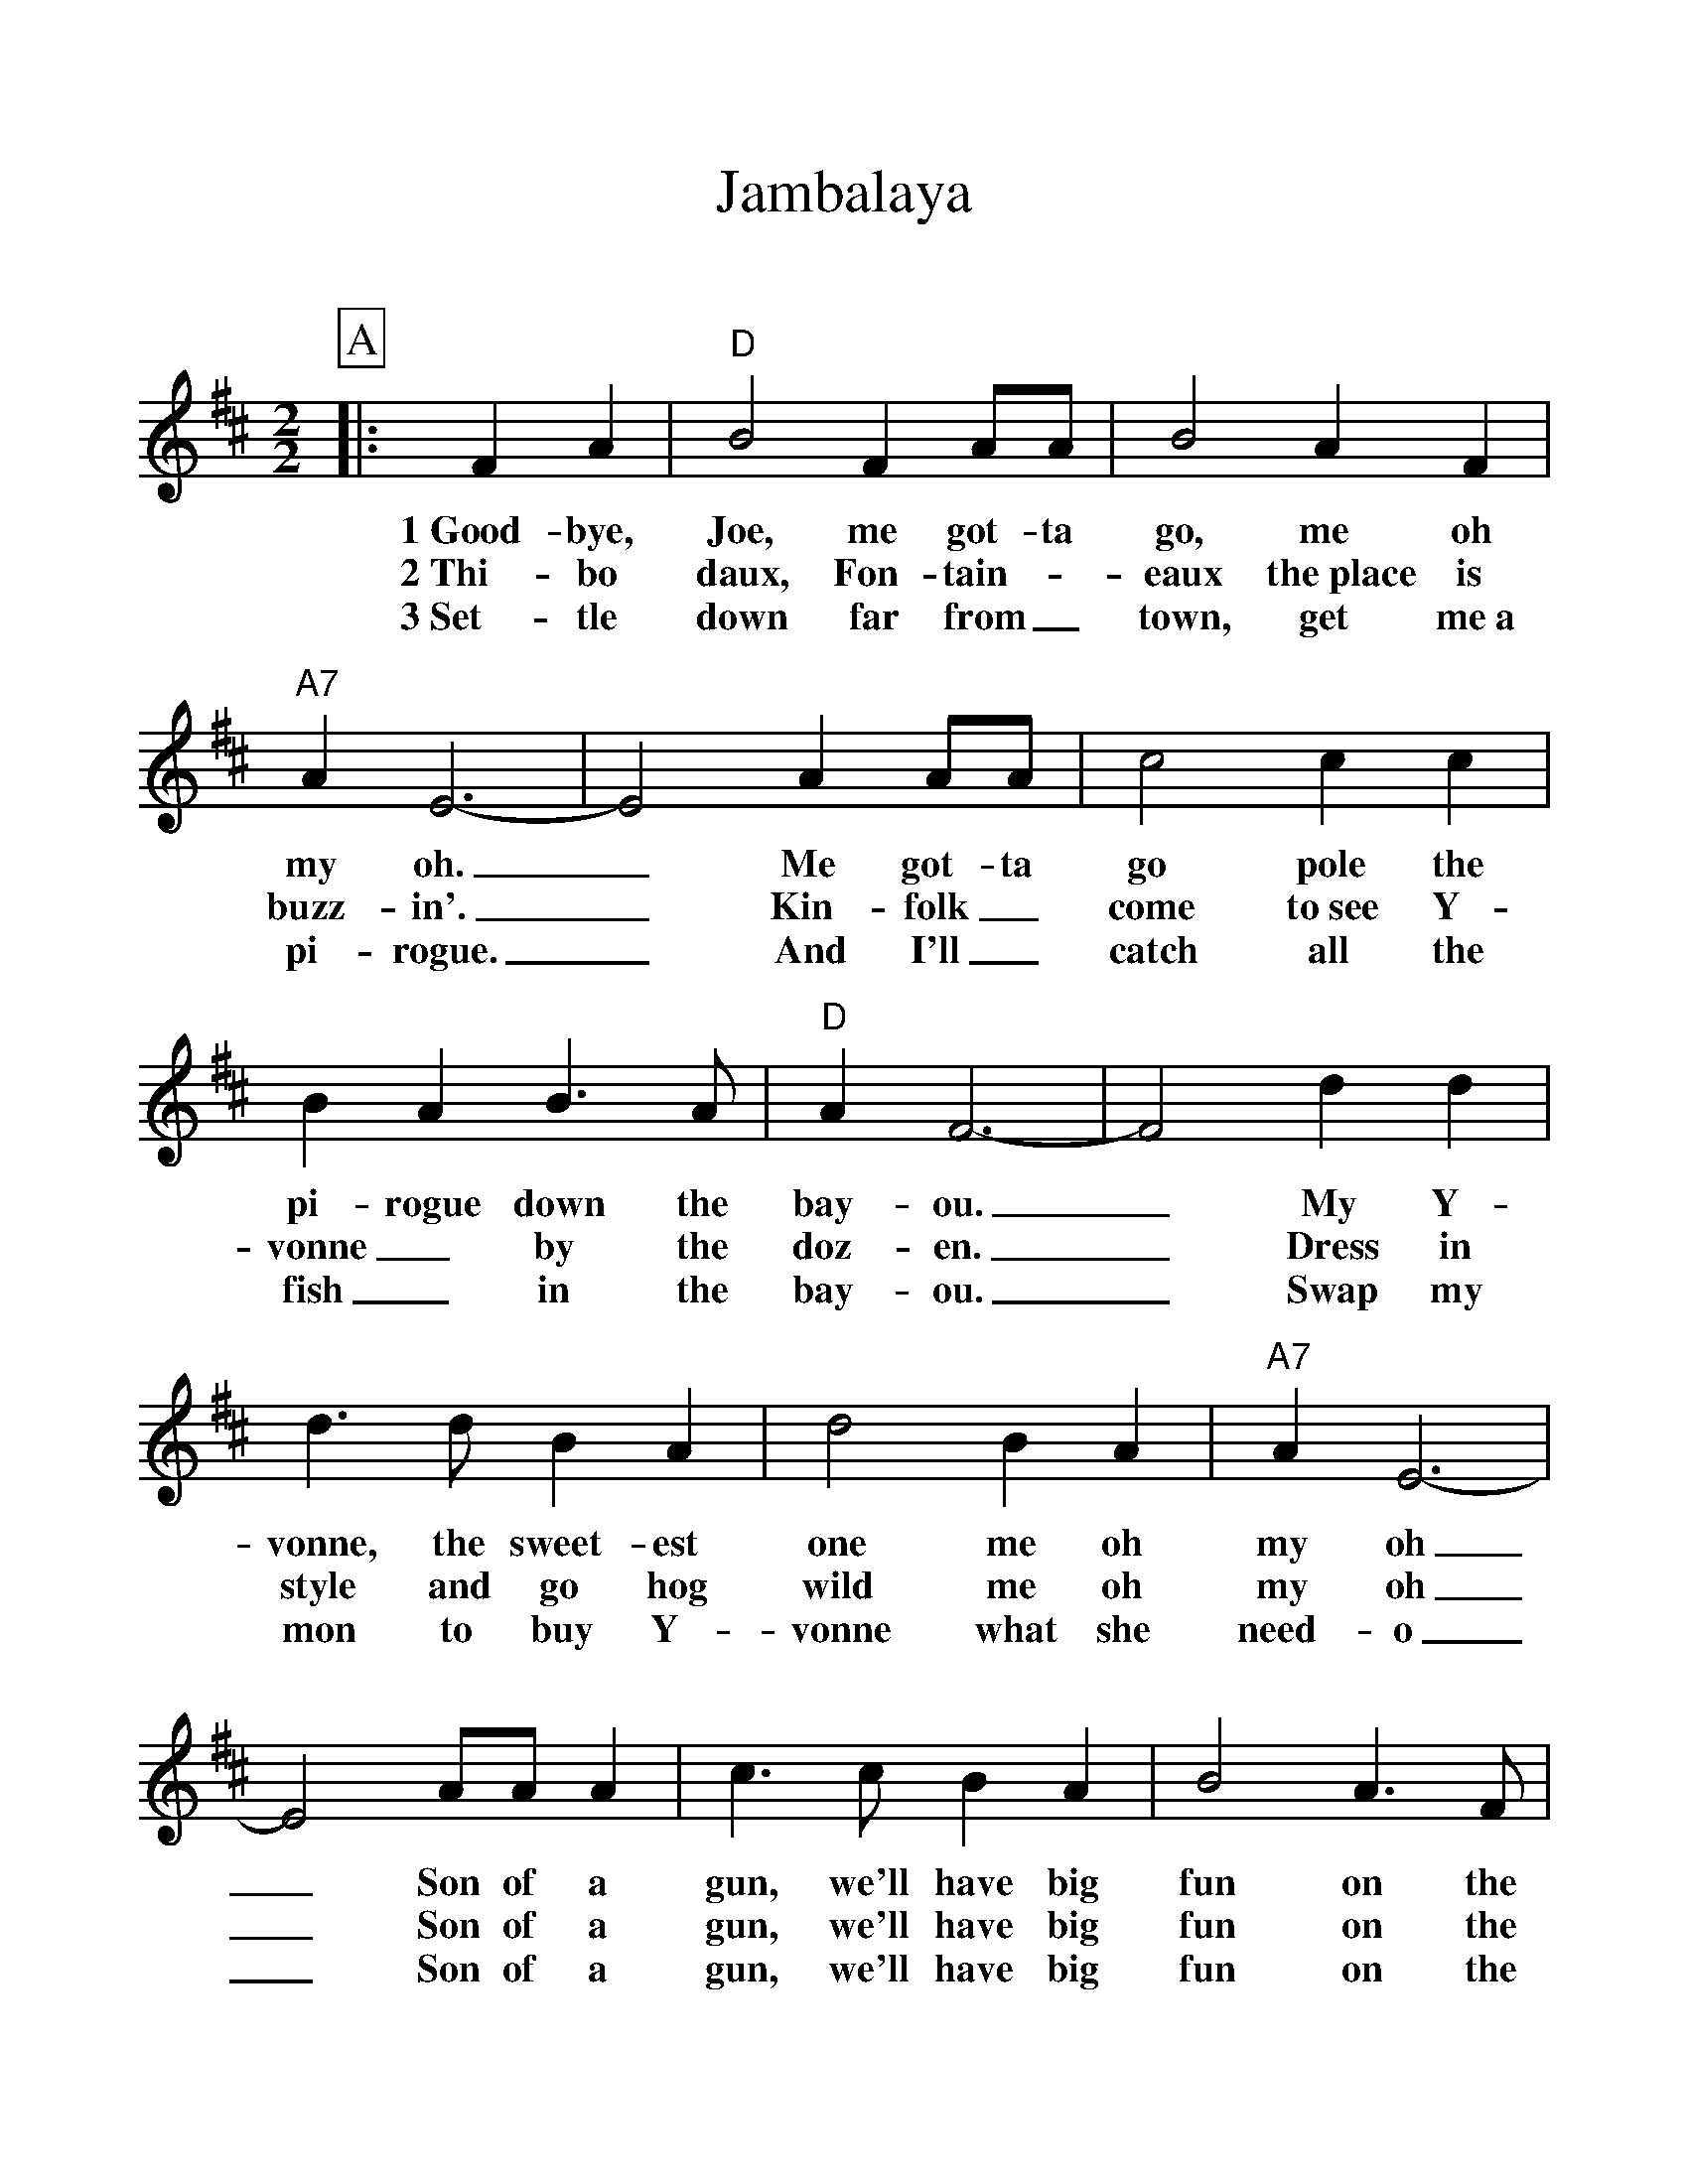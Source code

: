 %Scale the output
%%scale 1.100
%format bracinho.fmt
%%format dulcimer.fmt
%format chordsGCEA.fmt
%%titletrim false
% %%header Some header text
% %%footer "Copyright \u00A9 2012 Example of Copyright"
%%staffsep 60pt %between systems
%%sysstaffsep 60pt %between staves of a system
X:1
T:Jambalaya
C:
M:2/2%(3/4, 4/4, 6/8)
L:1/4%(1/8, 1/4)
V:1 clef=treble octave=0
%%continueall 1
%%partsbox 1
%%writehistory 1
K:Dmaj%(D, C)
P:A
|:F A
w:1~Good-bye,
w:2~Thi-bo
w:3~Set-tle
|"D"B2 F A/2A/2|B2 A F|"A7"A E3-|E2 A A/2A/2
w:Joe, me got-ta go, me oh my oh._ Me got-ta
w:daux, Fon-tain-_eaux the~place is buzz-in'._ Kin-folk_
w:down far from_ town, get me~a pi-rogue._ And I'll_
|c2 c c|B A B3/2 A/2|"D"A F3-|F2 d d|d3/2 d/2 B A
w:go pole the pi-rogue down the bay-ou._ My Y-vonne, the sweet-est
w:come to~see Y-vonne_ by the doz-en._ Dress in style and go hog
w:catch all the fish_ in the bay-ou._ Swap my mon to buy Y-
|d2 B A|"A7"A E3-|E2 A/2A/2 A|c3/2 c/2 B A|B2 A3/2 F/2
w:one me oh my oh_ Son of a gun, we'll have big fun on the
w:wild me oh my oh_ Son of a gun, we'll have big fun on the
w:vonne what she need-o_ Son of a gun, we'll have big fun on the
|"D"E "^N.C."D3-|D2||
w:bay-ou._
w:bay-ou._
w:bay-ou._
P:B
|f f
w:Jam-ba
|"D"f f d B|d3/2 d/2 B A|"A7"A E3-
w:la-ya, craw-fish pie and fil-let gum-bo
|E2 A A|c c c3/2 B/2|A/2 A A/2 B A|"D"A F3-|F2 d d
w:_ 'Cause to-night I'm gon-na see my ma-cher-a-mi-o. _Pick gui-
|d2 B A|d2 B A|"A7"A E3-|E2 A/2A/2 A|c3/2 c/2 B A
w:tar fill fruit jar and be gay-o._ Son of a gun, we'll have big
|B2 A3/2 F/2|1,2 "D"E D3-|D2:|3 "D"E D3-|D2||
w:fun on the bay-ou._ bay-ou._

